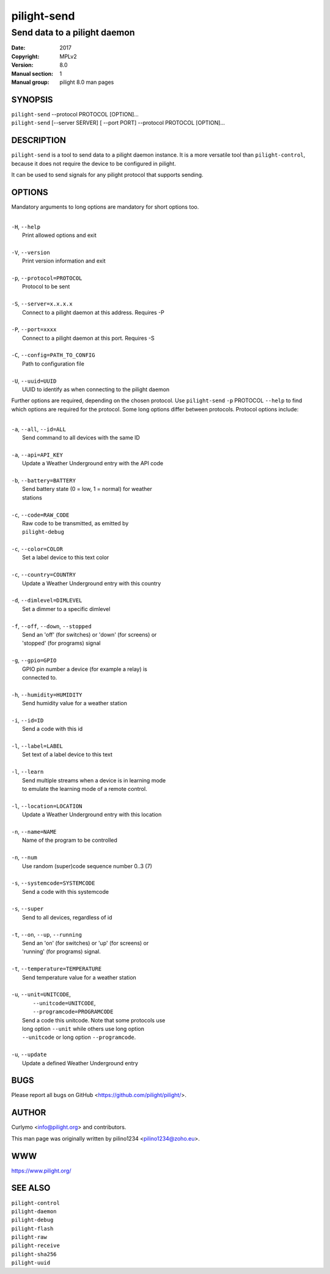 ============
pilight-send
============

Send data to a pilight daemon
-----------------------------

:Date:           2017
:Copyright:      MPLv2
:Version:        8.0
:Manual section: 1
:Manual group:   pilight 8.0 man pages

SYNOPSIS
========

| ``pilight-send`` --protocol PROTOCOL [OPTION]...
| ``pilight-send`` [--server SERVER] [ --port PORT] --protocol PROTOCOL [OPTION]...

DESCRIPTION
===========

``pilight-send`` is a tool to send data to a pilight daemon instance. It is a more versatile tool than ``pilight-control``, because it does not require the device to be configured in pilight.

It can be used to send signals for any pilight protocol that supports sending.

OPTIONS
=======

Mandatory arguments to long options are mandatory for short options too.

|
| ``-H``, ``--help``
|  Print allowed options and exit
|
| ``-V``, ``--version``
|  Print version information and exit
|
| ``-p``, ``--protocol=PROTOCOL``
|  Protocol to be sent
|
| ``-S``, ``--server=x.x.x.x``
|  Connect to a pilight daemon at this address. Requires -P
|
| ``-P``, ``--port=xxxx``
|  Connect to a pilight daemon at this port. Requires -S
|
| ``-C``, ``--config=PATH_TO_CONFIG``
|  Path to configuration file
|
| ``-U``, ``--uuid=UUID``
|  UUID to identify as when connecting to the pilight daemon

Further options are required, depending on the chosen protocol. Use ``pilight-send`` ``-p`` PROTOCOL ``--help`` to find which options are required for the protocol. Some long options differ between protocols. Protocol options include:

|
| ``-a``, ``--all``, ``--id=ALL``
|  Send command to all devices with the same ID
|
| ``-a``, ``--api=API_KEY``
|  Update a Weather Underground entry with the API code
|
| ``-b``, ``--battery=BATTERY``
|  Send battery state (0 = low, 1 = normal) for weather
|  stations
|
| ``-c``, ``--code=RAW_CODE``
|  Raw code to be transmitted, as emitted by
|  ``pilight-debug``
|
| ``-c``, ``--color=COLOR``
|  Set a label device to this text color
|
| ``-c``, ``--country=COUNTRY``
|  Update a Weather Underground entry with this country
|
| ``-d``, ``--dimlevel=DIMLEVEL``
|  Set a dimmer to a specific dimlevel
|
| ``-f``, ``--off``, ``--down``, ``--stopped``
|  Send an 'off' (for switches) or 'down' (for screens) or
|  'stopped' (for programs) signal
|
| ``-g``, ``--gpio=GPIO``
|  GPIO pin number a device (for example a relay) is
|  connected to.
|
| ``-h``, ``--humidity=HUMIDITY``
|  Send humidity value for a weather station
|
| ``-i``, ``--id=ID``
|  Send a code with this id
|
| ``-l``, ``--label=LABEL``
|  Set text of a label device to this text
|
| ``-l``, ``--learn``
|  Send  multiple streams when a device is in learning mode
|  to emulate the learning mode of a remote control.
|
| ``-l``, ``--location=LOCATION``
|  Update a Weather Underground entry with this location
|
| ``-n``, ``--name=NAME``
|  Name of the program to be controlled
|
| ``-n``, ``--num``
|  Use random (super)code sequence number 0..3 (7)
|
| ``-s``, ``--systemcode=SYSTEMCODE``
|  Send a code with this systemcode
|
| ``-s``, ``--super``
|  Send to all devices, regardless of id
|
| ``-t``, ``--on``, ``--up``, ``--running``
|  Send an 'on' (for switches) or 'up' (for screens) or
|  'running' (for programs) signal.
|
| ``-t``, ``--temperature=TEMPERATURE``
|  Send temperature value for a weather station
|
| ``-u``, ``--unit=UNITCODE``,
|   ``--unitcode=UNITCODE``,
|   ``--programcode=PROGRAMCODE``
|  Send a code this unitcode. Note that some protocols use
|  long option ``--unit`` while others use long option
|  ``--unitcode`` or long option ``--programcode``.
|
| ``-u``, ``--update``
|   Update a defined Weather Underground entry

BUGS
====

Please report all bugs on GitHub <https://github.com/pilight/pilight/>.

AUTHOR
======

Curlymo <info@pilight.org> and contributors.

This man page was originally written by pilino1234 <pilino1234@zoho.eu>.

WWW
===

https://www.pilight.org/

SEE ALSO
========

| ``pilight-control``
| ``pilight-daemon``
| ``pilight-debug``
| ``pilight-flash``
| ``pilight-raw``
| ``pilight-receive``
| ``pilight-sha256``
| ``pilight-uuid``

